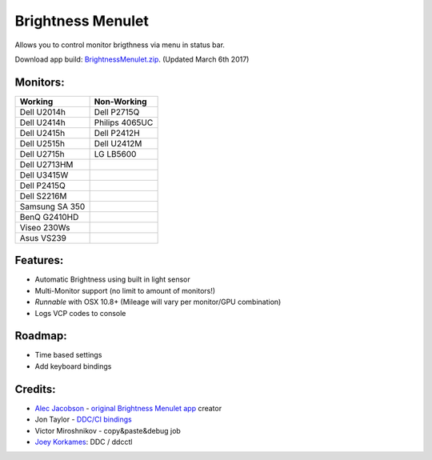 Brightness Menulet
==================

Allows you to control monitor brigthness via menu in status bar.

Download app build: `BrightnessMenulet.zip`_. (Updated March 6th 2017)

.. _BrightnessMenulet.zip:
    https://raw.github.com/kalvin126/BrightnessMenulet/master/Resources/Brightness_Menulet.zip

.. image:: https://raw.github.com/kalvin126/BrightnessMenulet/master/Resources/screenshot.png

Monitors:
.......................
+------------------+---------------+
| Working          | Non-Working   |
+==================+===============+
| Dell U2014h      | Dell P2715Q   |
+------------------+---------------+
| Dell U2414h      | Philips 4065UC|
+------------------+---------------+
| Dell U2415h      | Dell P2412H   |
+------------------+---------------+
| Dell U2515h      | Dell U2412M   |
+------------------+---------------+
| Dell U2715h      | LG LB5600     |
+------------------+---------------+
| Dell U2713HM     |               |
+------------------+---------------+
| Dell U3415W      |               |
+------------------+---------------+
| Dell P2415Q      |               |
+------------------+---------------+
| Dell S2216M      |               |
+------------------+---------------+
| Samsung SA 350   |               |
+------------------+---------------+
| BenQ G2410HD     |               |
+------------------+---------------+
| Viseo 230Ws      |               |
+------------------+---------------+
| Asus VS239       |               |
+------------------+---------------+

Features:
............

- Automatic Brightness using built in light sensor
- Multi-Monitor support (no limit to amount of monitors!)
- *Runnable* with OSX 10.8+ (Mileage will vary per monitor/GPU combination)
- Logs VCP codes to console

Roadmap:
........

- Time based settings
- Add keyboard bindings

Credits:
........

- `Alec Jacobson`_ - `original Brightness Menulet app`_ creator
- Jon Taylor - `DDC/CI bindings`_
- Victor Miroshnikov - copy&paste&debug job
- `Joey Korkames`_: DDC / ddcctl

.. _DDC/CI bindings:
    https://github.com/jontaylor/DDC-CI-Tools-for-OS-X

.. _Alec Jacobson:
    http://www.alecjacobson.com/weblog/

.. _Joey Korkames:
    https://github.com/kfix/ddcctl

.. _original Brightness Menulet app:
    http://www.alecjacobson.com/weblog/?p=1127
